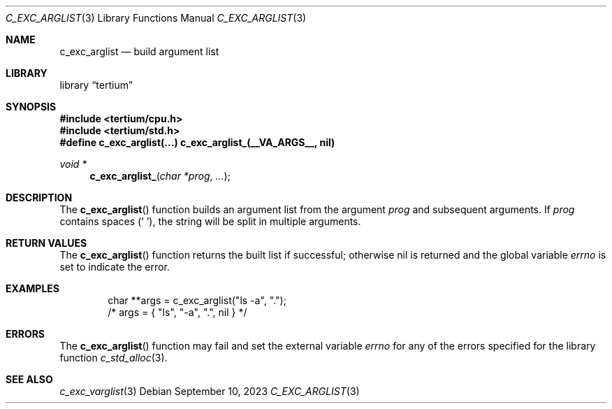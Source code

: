 .Dd $Mdocdate: September 10 2023 $
.Dt C_EXC_ARGLIST 3
.Os
.Sh NAME
.Nm c_exc_arglist
.Nd build argument list
.Sh LIBRARY
.Lb tertium
.Sh SYNOPSIS
.In tertium/cpu.h
.In tertium/std.h
.Fd #define c_exc_arglist(...) c_exc_arglist_(__VA_ARGS__, nil)
.Ft void *
.Fn c_exc_arglist_ "char *prog" "..."
.Sh DESCRIPTION
The
.Fn c_exc_arglist
function builds an argument list from the argument
.Fa prog
and subsequent arguments.
If
.Fa prog
contains spaces
.Pq Sq \ \& ,
the string will be split in multiple arguments.
.Sh RETURN VALUES
The
.Fn c_exc_arglist
function returns the built list if successful; otherwise nil is returned
and the global variable
.Va errno
is set to indicate the error.
.Sh EXAMPLES
.Bd -literal -offset indent
char **args = c_exc_arglist("ls -a", ".");
/* args = { "ls", "-a", ".", nil } */
.Ed
.Sh ERRORS
The
.Fn c_exc_arglist
function may fail and set the external variable
.Va errno
for any of the errors specified for the library function
.Xr c_std_alloc 3 .
.Sh SEE ALSO
.Xr c_exc_varglist 3
